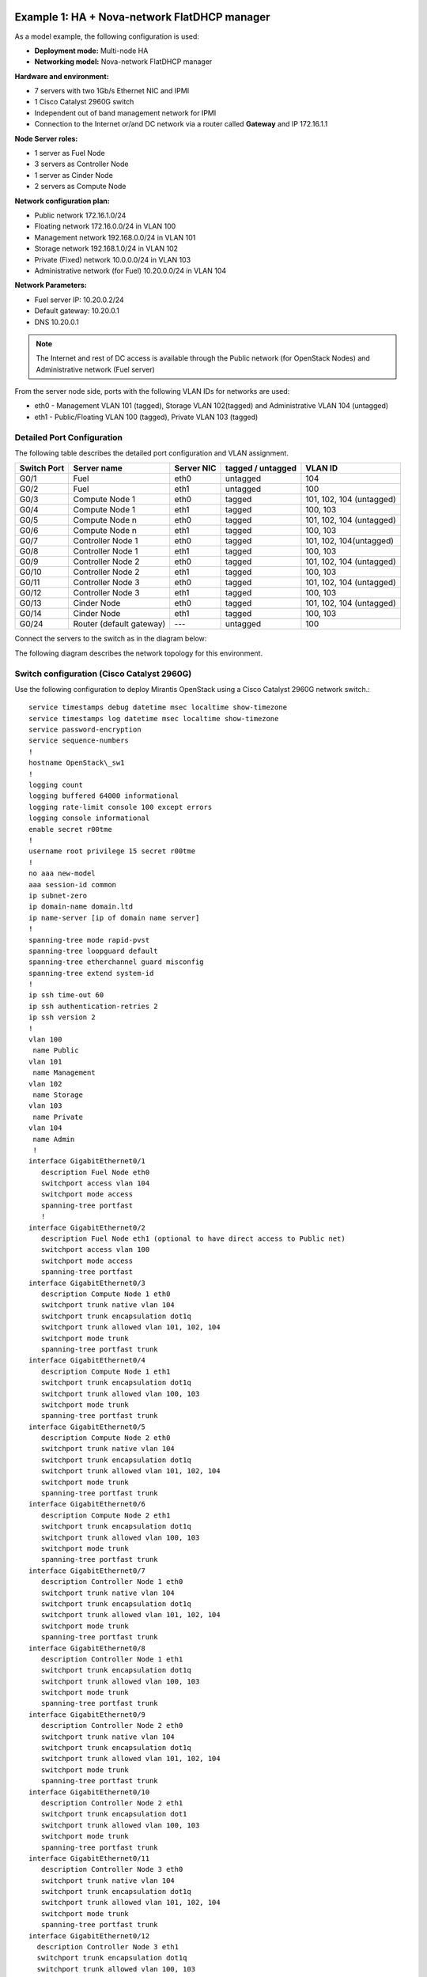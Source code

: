 Example 1: HA + Nova-network FlatDHCP manager
---------------------------------------------

As a model example, the following configuration is used:

* **Deployment mode:** Multi-node HA

* **Networking model:** Nova-network FlatDHCP manager

**Hardware and environment:**

* 7 servers with two 1Gb/s Ethernet NIC and IPMI
* 1 Cisco Catalyst 2960G switch
* Independent out of band management network for IPMI
* Connection to the Internet or/and DC network via a router called
  **Gateway** and IP 172.16.1.1

**Node Server roles:**

* 1 server as Fuel Node
* 3 servers as Controller Node
* 1 server as Cinder Node
* 2 servers as Compute Node


**Network configuration plan:**

* Public network 172.16.1.0/24
* Floating network 172.16.0.0/24 in VLAN 100
* Management network 192.168.0.0/24 in VLAN 101
* Storage network 192.168.1.0/24 in VLAN 102
* Private (Fixed) network 10.0.0.0/24 in VLAN 103
* Administrative network (for Fuel) 10.20.0.0/24 in VLAN 104

**Network Parameters:**

* Fuel server IP: 10.20.0.2/24 
* Default gateway: 10.20.0.1 
* DNS 10.20.0.1

.. note:: The Internet and rest of DC access is available through the  Public 
          network (for OpenStack Nodes) and Administrative network (Fuel server)

From the server node side, ports with the following VLAN IDs for
networks are used:

* eth0 -  Management VLAN 101 (tagged), Storage VLAN 102(tagged) and Administrative VLAN 104 (untagged)

* eth1 -  Public/Floating VLAN 100 (tagged), Private VLAN 103 (tagged)


Detailed Port Configuration
~~~~~~~~~~~~~~~~~~~~~~~~~~~~

The following table describes the detailed  port configuration and VLAN
assignment. 

+--------+-------------------+--------+-----------+-------------------------+
| Switch | Server name       | Server | tagged /  | VLAN ID                 |
| Port   |                   | NIC    | untagged  |                         |
+========+===================+========+===========+=========================+   
| G0/1   | Fuel              | eth0   | untagged  | 104                     |
+--------+-------------------+--------+-----------+-------------------------+
| G0/2   | Fuel              | eth1   | untagged  | 100                     |
+--------+-------------------+--------+-----------+-------------------------+  
| G0/3   | Compute Node 1    | eth0   | tagged    | 101, 102, 104 (untagged)|
+--------+-------------------+--------+-----------+-------------------------+
| G0/4   | Compute Node 1    | eth1   | tagged    | 100, 103                |
+--------+-------------------+--------+-----------+-------------------------+
| G0/5   | Compute Node n    | eth0   | tagged    | 101, 102, 104 (untagged)|
+--------+-------------------+--------+-----------+-------------------------+
| G0/6   | Compute Node n    | eth1   | tagged    | 100, 103                |
+--------+-------------------+--------+-----------+-------------------------+
| G0/7   | Controller Node 1 | eth0   | tagged    | 101, 102, 104(untagged) |
+--------+-------------------+--------+-----------+-------------------------+
| G0/8   | Controller Node 1 | eth1   | tagged    | 100, 103                |
+--------+-------------------+--------+-----------+-------------------------+
| G0/9   | Controller Node 2 | eth0   | tagged    | 101, 102, 104 (untagged)|
+--------+-------------------+--------+-----------+-------------------------+
| G0/10  | Controller Node 2 | eth1   | tagged    | 100, 103                |
+--------+-------------------+--------+-----------+-------------------------+
| G0/11  | Controller Node 3 | eth0   | tagged    | 101, 102, 104 (untagged)|
+--------+-------------------+--------+-----------+-------------------------+
| G0/12  | Controller Node 3 | eth1   | tagged    | 100, 103                |
+--------+-------------------+--------+-----------+-------------------------+
| G0/13  | Cinder Node       | eth0   | tagged    | 101, 102, 104 (untagged)|
+--------+-------------------+--------+-----------+-------------------------+
| G0/14  | Cinder Node       | eth1   | tagged    | 100, 103                |
+--------+-------------------+--------+-----------+-------------------------+
| G0/24  | Router (default   | ---    | untagged  | 100                     |
|        | gateway)          |        |           |                         |
+--------+-------------------+--------+-----------+-------------------------+
  

Connect the servers to the switch as in the diagram below:

.. image:: /_images/preinstall_d_switch_connect.jpg 
   :align: center
   :width: 75%

The following diagram describes the network topology for this environment.

.. image:: /_images/preinstall_d_logic_network.jpg
   :align: center
   :width: 75%

  
Switch configuration (Cisco Catalyst 2960G)
~~~~~~~~~~~~~~~~~~~~~~~~~~~~~~~~~~~~~~~~~~~

Use the following configuration to deploy Mirantis OpenStack using a Cisco
Catalyst 2960G network switch.::

  service timestamps debug datetime msec localtime show-timezone
  service timestamps log datetime msec localtime show-timezone
  service password-encryption
  service sequence-numbers
  !
  hostname OpenStack\_sw1
  !
  logging count
  logging buffered 64000 informational
  logging rate-limit console 100 except errors
  logging console informational
  enable secret r00tme
  !
  username root privilege 15 secret r00tme
  !
  no aaa new-model
  aaa session-id common
  ip subnet-zero
  ip domain-name domain.ltd
  ip name-server [ip of domain name server]
  !
  spanning-tree mode rapid-pvst
  spanning-tree loopguard default
  spanning-tree etherchannel guard misconfig
  spanning-tree extend system-id
  !
  ip ssh time-out 60
  ip ssh authentication-retries 2
  ip ssh version 2
  !
  vlan 100
   name Public
  vlan 101
   name Management
  vlan 102
   name Storage
  vlan 103
   name Private
  vlan 104
   name Admin
   !
  interface GigabitEthernet0/1
     description Fuel Node eth0
     switchport access vlan 104
     switchport mode access
     spanning-tree portfast
     !
  interface GigabitEthernet0/2
     description Fuel Node eth1 (optional to have direct access to Public net) 
     switchport access vlan 100
     switchport mode access
     spanning-tree portfast
  interface GigabitEthernet0/3
     description Compute Node 1 eth0
     switchport trunk native vlan 104
     switchport trunk encapsulation dot1q
     switchport trunk allowed vlan 101, 102, 104
     switchport mode trunk
     spanning-tree portfast trunk
  interface GigabitEthernet0/4
     description Compute Node 1 eth1
     switchport trunk encapsulation dot1q
     switchport trunk allowed vlan 100, 103
     switchport mode trunk
     spanning-tree portfast trunk
  interface GigabitEthernet0/5
     description Compute Node 2 eth0
     switchport trunk native vlan 104
     switchport trunk encapsulation dot1q
     switchport trunk allowed vlan 101, 102, 104
     switchport mode trunk
     spanning-tree portfast trunk
  interface GigabitEthernet0/6
     description Compute Node 2 eth1
     switchport trunk encapsulation dot1q
     switchport trunk allowed vlan 100, 103
     switchport mode trunk
     spanning-tree portfast trunk
  interface GigabitEthernet0/7
     description Controller Node 1 eth0  
     switchport trunk native vlan 104
     switchport trunk encapsulation dot1q
     switchport trunk allowed vlan 101, 102, 104
     switchport mode trunk
     spanning-tree portfast trunk
  interface GigabitEthernet0/8
     description Controller Node 1 eth1
     switchport trunk encapsulation dot1q
     switchport trunk allowed vlan 100, 103
     switchport mode trunk
     spanning-tree portfast trunk
  interface GigabitEthernet0/9
     description Controller Node 2 eth0
     switchport trunk native vlan 104
     switchport trunk encapsulation dot1q
     switchport trunk allowed vlan 101, 102, 104
     switchport mode trunk
     spanning-tree portfast trunk
  interface GigabitEthernet0/10
     description Controller Node 2 eth1
     switchport trunk encapsulation dot1
     switchport trunk allowed vlan 100, 103
     switchport mode trunk
     spanning-tree portfast trunk
  interface GigabitEthernet0/11
     description Controller Node 3 eth0
     switchport trunk native vlan 104
     switchport trunk encapsulation dot1q
     switchport trunk allowed vlan 101, 102, 104
     switchport mode trunk
     spanning-tree portfast trunk
  interface GigabitEthernet0/12
    description Controller Node 3 eth1
    switchport trunk encapsulation dot1q
    switchport trunk allowed vlan 100, 103
    switchport mode trunk
    spanning-tree portfast trunk
  interface GigabitEthernet0/13
    description Cinder Node eth0
    switchport trunk native vlan 104
    switchport trunk encapsulation dot1q
    switchport trunk allowed vlan 101, 102, 104
    switchport mode trunk
    spanning-tree portfast trunk
  
  interface GigabitEthernet0/14
    description Cinder Node eth1
    switchport trunk encapsulation dot1q
    switchport trunk allowed vlan 100, 103
    switchport mode trunk
    spanning-tree portfast trunk
  interface GigabitEthernet0/24
    description Connection to default gateway
    switchport access vlan 100
    switchport mode access
  !
  interface Vlan100
   ip address 172.16.1.254 255.255.255.0
   ip address 172.16.0.254 255.255.255.0 secondary
   no shutdown
  !
  ip route 0.0.0.0 0.0.0.0 172.16.1.1
  !
  ip classless
  no ip http server
  no ip http secure-server
  !
  line con 0
   session-timeout 15
   privilege level 15
   login local
   password r00tme
  !
  line vty 0 15
   session-timeout 15
   login local
   password r00tme
  !
  ntp server [ntp_server1] prefer
  ntp server [ntp_server2]


Switch configuration (Juniper EX4200)
~~~~~~~~~~~~~~~~~~~~~~~~~~~~~~~~~~~~~

Use the following configuration to deploy Mirantis OpenStack using
Juniper EX4200 network switch.::

  system {
      host-name OpenStack_sw1;
      domain-name domain.ltd;
      authentication-order [ password ];
      root-authentication {
          encrypted-password "xxxxxxxxxxxxxxxxxxx";
      }
  }
  services {
          ssh;
      }
      ntp {
          server [ntp_server1] prefer;
          server [ntp_server2];
      }
  }
  
  interfaces {
      ge-0/0/0 {
          description Fuel Node eth0;
              unit 0 {
                  family ethernet-switching {
                         port-mode access;
                       vlan {
                          members vlan_104;
                           }
                  }
              }
      }
      ge-0/0/1 {
          description Fuel Node eth1 (optional to have direct access to Public
  net);
              unit 0 {
                  family ethernet-switching {
                         port-mode access;
                       vlan {
                          members vlan_100;
                           }
                  }
              }
      }
      ge-0/0/2 {
          description Compute Node 1 eth0;
              unit 0 {
                  family ethernet-switching {
                      port-mode trunk;
                      vlan {
                          members vlan_101, vlan_102;
                           }
                      native-vlan-id vlan_104;
                  }
              }
      }
      ge-0/0/3 {
          description Compute Node 1 eth1;
              unit 0 {
                  family ethernet-switching {
                      port-mode trunk;
                      vlan {
                          members vlan_100, vlan_103;
                           }
                  }
              }
       }
      ge-0/0/4 {
          description Compute Node 2 eth0;
              unit 0 {
                  family ethernet-switching {
                      port-mode trunk;
                      vlan {
                          members vlan_101, vlan_102;
                           }
                      native-vlan-id vlan_104;
                  }
              }
      }
      ge-0/0/5 {
          description Compute Node 2 eth1;
              unit 0 {
                  family ethernet-switching {
                      port-mode trunk;
                      vlan {
                          members vlan_100, vlan_103;
                           }
                  }
              }
      }
      ge-0/0/6 {
          description Controller Node 1 eth0;
              unit 0 {
                  family ethernet-switching {
                      port-mode trunk;
                      vlan {
                          members vlan_101, vlan_102;
                           }
                      native-vlan-id vlan_104;
                  }
              }
      }
      ge-0/0/7 {
          description controller Node 1 eth1;
              unit 0 {
                  family ethernet-switching {
                      port-mode trunk;
                      vlan {
                          members vlan_100, vlan_103;
                           }
                  }
              }
      }
      ge-0/0/8 {
          description Controller Node 2 eth0;
              unit 0 {
                  family ethernet-switching {
                      port-mode trunk;
                      vlan {
                          members vlan_101, vlan_102;
                           }
                      native-vlan-id vlan_104;
                  }
              }
       }
      ge-0/0/9 {
          description Controller Node 2 eth1;
              unit 0 {
                  family ethernet-switching {
                      port-mode trunk;
                      vlan {
                          members vlan_100, vlan_103;
                           }
                  }
              }
      }
      ge-0/0/10 {
          description Controller Node 3 eth0;
                 unit 0 {
                  family ethernet-switching {
                  port-mode trunk;
                  vlan {
                      members vlan_101, vlan_102;
                           }
                      native-vlan-id vlan_104;
                  }
              }
      }
      ge-0/0/11 {
          description Controller Node 3 eth1;
              unit 0 {
                  family ethernet-switching {
                      port-mode trunk;
                      vlan {
                          members vlan_100, vlan_103;
                           }
                  }
              }
      }
      ge-0/0/12 {
          description Cinder Node 1 eth0;
              unit 0 {
                  family ethernet-switching {
                      port-mode trunk;
                      vlan {
                          members vlan_101, vlan_102;
                           }
                      native-vlan-id vlan_104;
                  }
              }
      }
      ge-0/0/13 {
          description Cinder Node 1 eth1;
              unit 0 {
                  family ethernet-switching {
                      port-mode trunk;
                      vlan {
                          members vlan_100, vlan_103;
                           }
                  }
              }
      }
      ge-0/0/23 {
          description Connection to default gateway;
          unit 0 {
              family ethernet-switching {
                     port-mode access;
                   vlan {
                      members vlan_100;
                       }
              }
          }
       }
       vlan {
          unit 100 {
              family inet {
                  address 172.16.1.254/24;
                  address 172.16.0.254/24;
              }
          }
       }
  }
  routing-options {
      static {
          route 0.0.0.0/0 next-hop 172.16.1.1;
      }
  }
  protocols {
      dcbx {
          interface all;
      }
      rstp {
          bridge-priority 32k;
          interface ge-0/0/0.0 {
          edge;
          }
          interface ge-0/0/1.0 {
          edge;
          }
          interface ge-0/0/23.0 {
          edge;
          }
          bpdu-block-on-edge;
      }
      lldp {
          interface all;
      }
  }
  vlans {
      vlan_1;
      vlan_100 {
          description Public;
          vlan-id 100;
          l3-interface vlan.100;
      }
      vlan_101 {
          description Management;
          vlan-id 101;
      }
      vlan_102 {
          description Storage;
          vlan-id 102;
      }
      vlan_103 {
          description Private;
          vlan-id 103;
      }
      vlan_104 {
          description Admin;
          vlan-id 104;
      }
  }

Example 2: HA + Neutron with GRE
--------------------------------
As a model example, the following configuration is used:

* **Deploying mode:** Multi-node HA

* **Networking model:** Neutron with GRE

**Hardware and environment:**

* 7 servers with two 1Gb/s ethernet NIC and IPMI
* 1 Cisco Catalyst 3750 switch
* Independent out of band management network for IPMI
* Connection to the Internet or/and DC network via a router called
  **Gateway** and IP 172.16.1.1

**Node servers roles:**

* 1 server as Fuel Node
* 3 servers as Controller Node
* 1 server as Cinder Node
* 2 servers as Compute Node

**Network Configuration Plan:**

* Floating/Public network 172.16.0.0/24 in VLAN 100 (untagged on
  servers)
* Floating IP range 172.16.0.130 - 254
* Internal network (private) 192.168.111.0/24
* Gateway 192.168.111.1
* DNS 8.8.4.4, 8.8.8.8
* Tunnel ID range 2 - 65535
* Management network 192.168.0.0/24 in VLAN 101
* Storage network 192.168.1.0/24 in VLAN 102
* Administrative network (for Fuel) 10.20.0.0/24 in VLAN 103

**Network Parameters**

* Fuel server: IP 10.20.0.2/24
* Default gateway: 10.20.0.1 
* DNS: 10.20.0.1

.. note:: The Internet and rest of DC access via Public network (for OpenStack
          Nodes) and Administrative network (Fuel server).

From server side, ports with following VLAN IDs are used:

*  eth0 - Administrative VLAN 103 (untagged)
*  eth1 - Public/Floating VLAN 100 (untagged), Management VLAN 101
   (tagged), Storage VLAN 102 (tagged)

Detailed port configuration
~~~~~~~~~~~~~~~~~~~~~~~~~~~

The following table describes port configuration for this deployment.

+--------+-------------------+--------+-----------+-------------------------+
| Switch | Server name       | Server | tagged /  | VLAN ID                 |
| Port   |                   | NIC    | untagged  |                         |
+========+===================+========+===========+=========================+
| G0/1   | Fuel              | eth0   | untagged  | 103                     |
+--------+-------------------+--------+-----------+-------------------------+
| G0/2   | Fuel              | eth1   | untagged  | 100                     |
+--------+-------------------+--------+-----------+-------------------------+
| G0/3   | Compute Node 1    | eth0   | untagged  | 103                     |
+--------+-------------------+--------+-----------+-------------------------+
| G0/4   | Compute Node 1    | eth1   | tagged    | 100(untagged), 101, 102 |
+--------+-------------------+--------+-----------+-------------------------+
| G0/5   | Compute Node n    | eth0   | tagged    | 103                     |
+--------+-------------------+--------+-----------+-------------------------+
| G0/6   | Compute Node n    | eth1   | tagged    | 100(untagged), 101, 102 |
+--------+-------------------+--------+-----------+-------------------------+
| G0/7   | Controller Node 1 | eth0   | tagged    | 103                     |
+--------+-------------------+--------+-----------+-------------------------+
| G0/8   | Controller Node 1 | eth1   | tagged    | 100(untagged), 101, 102 |
+--------+-------------------+--------+-----------+-------------------------+
| G0/9   | Controller Node 2 | eth0   | tagged    | 103                     |
+--------+-------------------+--------+-----------+-------------------------+
| G0/10  | Controller Node 2 | eth1   | tagged    | 100(untagged), 101, 102 |
+--------+-------------------+--------+-----------+-------------------------+
| G0/11  | Controller Node 3 | eth0   | tagged    | 103                     |
+--------+-------------------+--------+-----------+-------------------------+
| G0/12  | Controller Node 3 | eth1   | tagged    | 100(untagged), 101, 102 |
+--------+-------------------+--------+-----------+-------------------------+
| G0/13  | Cinder Node       | eth0   | tagged    | 103                     |
+--------+-------------------+--------+-----------+-------------------------+
| G0/14  | Cinder Node       | eth1   | tagged    | 100(untagged), 101, 102 |
+--------+-------------------+--------+-----------+-------------------------+
| G0/24  | Router (default   | -      | untagged  | 100                     |
|        | gateway)          |        |           |                         |
+--------+-------------------+--------+-----------+-------------------------+


Switch configuration (Cisco Catalyst 2960G)
~~~~~~~~~~~~~~~~~~~~~~~~~~~~~~~~~~~~~~~~~~~

Use the following configuration to deploy Mirantis OpenStack using a Cisco
Catalyst 2960G network switch.

::

  service timestamps debug datetime msec localtime show-timezone
  service timestamps log datetime msec localtime show-timezone
  service password-encryption
  service sequence-numbers
  !
  hostname OpenStack_sw1
  !
  logging count
  logging buffered 64000 informational
  logging rate-limit console 100 except errors
  logging console informational
  enable secret r00tme
  !
  username root privilege 15 secret r00tme
  !
  no aaa new-model
  aaa session-id common
  ip subnet-zero
  ip domain-name domain.ltd
  ip name-server [ip of domain name server]
  !
  spanning-tree mode rapid-pvst
  spanning-tree loopguard default
  spanning-tree etherchannel guard misconfig
  spanning-tree extend system-id
  !
  ip ssh time-out 60
  ip ssh authentication-retries 2
  ip ssh version 2
  !
  vlan 100
  name Public
  vlan 101
  name Management
  vlan 102
  name Storage
  vlan 103
  name Admin
  !
  interface GigabitEthernet0/1
   description Fuel Node eth0
   switchport access vlan 103
   switchport mode access
   spanning-tree portfast
  !
  interface GigabitEthernet0/2
   description Fuel Node eth1 (optional to have direct access to Public net)
   switchport access vlan 100
   switchport mode access
   spanning-tree portfast
  !
  interface GigabitEthernet0/3
   description Compute Node 1 eth0
   switchport access vlan 103
   switchport mode access
   spanning-tree portfast
  !
  interface GigabitEthernet0/4
   description Compute Node 1 eth1
   switchport trunk native vlan 100
   switchport trunk encapsulation dot1q
   switchport trunk allowed vlan 100, 101 102
   switchport mode trunk
   spanning-tree portfast trunk
  !
  interface GigabitEthernet0/5
   description Compute Node 2 eth0
   switchport access vlan 103
   switchport mode access
   spanning-tree portfast
  !
  interface GigabitEthernet0/6
   description Compute Node 2 eth1
   switchport trunk native vlan 100
   switchport trunk encapsulation dot1q
   switchport trunk allowed vlan 100, 101 102
   switchport mode trunk
   spanning-tree portfast trunk
  !
  interface GigabitEthernet0/7
   description Controller Node 1 eth0
   switchport access vlan 103
   switchport mode access
   spanning-tree portfast
  !
  interface GigabitEthernet0/8
   description Controller Node 1 eth1
   switchport trunk native vlan 100
   switchport trunk encapsulation dot1q
   switchport trunk allowed vlan 100, 101 102
   switchport mode trunk
   spanning-tree portfast trunk
  !
  interface GigabitEthernet0/9
   description Controller Node 2 eth0
   switchport access vlan 103
   switchport mode access
   spanning-tree portfast
  !
  interface GigabitEthernet0/10
   description Controller Node 2 eth1
   switchport trunk native vlan 100
   switchport trunk encapsulation dot1q
   switchport trunk allowed vlan 100, 101 102
   switchport mode trunk
   spanning-tree portfast trunk
  !
  interface GigabitEthernet0/11
   description Controller Node 3 eth0
   switchport access vlan 103
   switchport mode access
   spanning-tree portfast
  !
  interface GigabitEthernet0/12
   description Controller Node 3 eth1
   switchport trunk native vlan 100
   switchport trunk encapsulation dot1q
   switchport trunk allowed vlan 100, 101 102
   switchport mode trunk
   spanning-tree portfast trunk
  !
  interface GigabitEthernet0/13
   description Cinder Node eth0
   switchport access vlan 103
   switchport mode access
   spanning-tree portfast
  !
  interface GigabitEthernet0/14
   description Cinder Node eth1
   switchport trunk native vlan 100
   switchport trunk encapsulation dot1q
   switchport trunk allowed vlan 100, 101 102
   switchport mode trunk
   spanning-tree portfast trunk
  !
  interface GigabitEthernet0/24
   description Connection to default gateway
   switchport access vlan 100
   switchport mode access
  !
  interface Vlan100
   ip address 172.16.1.254 255.255.255.0
   ip address 172.16.0.254 255.255.255.0 secondary
   no shutdown
  !
  ip route 0.0.0.0 0.0.0.0 172.16.1.1
  !
  ip classless
  no ip http server
  no ip http secure-server
  !
  line con 0
  session-timeout 15
  privilege level 15
  login local
  password r00tme
  !
  line vty 0 15
  session-timeout 15
  login local
  password r00tme
  !
  ntp server [ntp_server1] prefer
  ntp server [ntp_server2]

Switch configuration (Juniper EX4200)
~~~~~~~~~~~~~~~~~~~~~~~~~~~~~~~~~~~~~

Use the following configuration to deploy Mirantis OpenStack using
Juniper EX4200 network switch.

::

  system {
      host-name OpenStack_sw1;
      domain-name domain.ltd;
      authentication-order [ password ];
      root-authentication {
          encrypted-password "xxxxxxxxxxxxxxxxxxx";
      }             
  }
  services {
          ssh;
      }
      ntp {
          server [ntp_server1] prefer;
          server [ntp_server2];
      }
  }
  
  interfaces {
      ge-0/0/0 {
          description Fuel Node eth0;
              unit 0 {
                  family ethernet-switching {
                         port-mode access;
                       vlan {
                          members vlan_103;
                           }
                  }
              }
      }
      ge-0/0/1 {
          description Fuel Node eth1 (optional to have direct access to Public
  net);
              unit 0 {
                  family ethernet-switching {
                         port-mode access;
                       vlan {
                          members vlan_100;
                           }
                  }
              }
      }
      ge-0/0/2 {
          description Compute Node 1 eth0;
          unit 0 {
              family ethernet-switching {
                     port-mode access;
                   vlan {
                      members vlan_103;
                       }
              }
          }
      }
      ge-0/0/3 {
          description Compute Node 1 eth1;
              unit 0 {
                  family ethernet-switching {
                      port-mode trunk;
                      vlan {
                          members vlan_101, vlan_102;
                           }
                   native-vlan-id vlan_100;
                  }
              }
       }
      ge-0/0/4 {
          description Compute Node 2 eth0;
              unit 0 {
                  family ethernet-switching {
                      port-mode access;
                      vlan {
                          members vlan_103;
                           }
                   }
              }
      }
      ge-0/0/5 {
          description Compute Node 2 eth1;
              unit 0 {
                  family ethernet-switching {
                      port-mode trunk;
                      vlan {
                          members vlan_101, vlan_102;
                           }
                      native-vlan-id vlan_100;
                  }
              }
      }
      ge-0/0/6 {
          description Controller Node 1 eth0;
              unit 0 {
                  family ethernet-switching {
                      port-mode access;
                      vlan {
                          members vlan_103;
                           }
                  }
              }
      }
      ge-0/0/7 {
          description controller Node 1 eth1;
              unit 0 {
                  family ethernet-switching {
                      port-mode trunk;
                      vlan {
                          members vlan_101, vlan_102;
                           }
                      native-vlan-id vlan_100;
                  }
              }
      }
      ge-0/0/8 {
          description Controller Node 2 eth0;
              unit 0 {
                  family ethernet-switching {
                      port-mode access;
                      vlan {
                          members vlan_103;
                           }
                  }
              }
       }
      ge-0/0/9 {
          description Controller Node 2 eth1;
              unit 0 {
                  family ethernet-switching {
                      port-mode trunk;
                      vlan {
                          members vlan_101, vlan_102;
                           }
                      native-vlan-id vlan_100;
                  }
              }
      }
      ge-0/0/10 {
          description Controller Node 3 eth0;
                 unit 0 {
                  family ethernet-switching {
                  port-mode access;
                  vlan {
                      members vlan_103;
                           }
                  }
              }
      }
      ge-0/0/11 {
          description Controller Node 3 eth1;
              unit 0 {
                  family ethernet-switching {
                      port-mode trunk;
                      vlan {
                          members vlan_101, vlan_102;
                           }
                      native-vlan-id vlan_100;
                  }
              }
      }
      ge-0/0/12 {
          description Cinder Node 1 eth0;
              unit 0 {
                  family ethernet-switching {
                      port-mode access;
                      vlan {
                          members vlan_103;
                           }
                  }
              }
      }
      ge-0/0/13 {
          description Cinder Node 1 eth1;
              unit 0 {
                  family ethernet-switching {
                      port-mode trunk;
                      vlan {
                          members vlan_101, vlan_102;
                           }
                      native-vlan-id vlan_100;
                  }
              }
      }
      ge-0/0/23 {
          description Connection to default gateway;
          unit 0 {
              family ethernet-switching {
                     port-mode access;
                   vlan {
                      members vlan_100;
                       }
              }
          }
       }
       vlan {
          unit 100 {
              family inet {
                  address 172.16.1.254/24;
                  address 172.16.0.254/24;
              }
          }
       }
  
  }
  routing-options {
      static {
          route 0.0.0.0/0 next-hop 172.16.1.1;
      }
  }
  protocols {
      dcbx {
          interface all;
      }
      rstp {
          bridge-priority 32k;
          interface ge-0/0/0.0 {
          edge;
          }
          interface ge-0/0/1.0 {
          edge;
          }
          interface ge-0/0/2.0 {
          edge;
          }
          interface ge-0/0/4.0 {
          edge;
          }
          interface ge-0/0/6.0 {
          edge;
          }
          interface ge-0/0/8.0 {
          edge;
          }
          interface ge-0/0/10.0 {
          edge;
          }
          interface ge-0/0/12.0 {
          edge;
          }
          interface ge-0/0/23.0 {
          edge;
          }
          bpdu-block-on-edge;
      }
      lldp {
          interface all;
      }
  }
  vlans {
      vlan_1;
      vlan_100 {
          description Public;
          vlan-id 100;
          l3-interface vlan.100;
      }
      vlan_101 {
          description Management;
          vlan-id 101;
      }
      vlan_102 {
          description Storage;
          vlan-id 102;
      }
      vlan_103 {
          description Admin;
          vlan-id 103;
      }
  }
